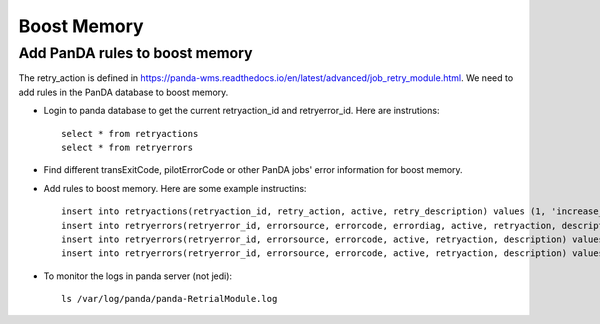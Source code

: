 Boost Memory
============

Add PanDA rules to boost memory
-------------------------------

The retry_action is defined in https://panda-wms.readthedocs.io/en/latest/advanced/job_retry_module.html.
We need to add rules in the PanDA database to boost memory.

- Login to panda database to get the current retryaction_id and retryerror_id.
  Here are instrutions::

      select * from retryactions
      select * from retryerrors

- Find different transExitCode, pilotErrorCode or other PanDA jobs' error information for boost memory.

- Add rules to boost memory.
  Here are some example instructins::

    insert into retryactions(retryaction_id, retry_action, active, retry_description) values (1, 'increase_memory_xtimes', 'Y', 'Job ran out of memory. Increase memory setting for next retry.');
    insert into retryerrors(retryerror_id, errorsource, errorcode, errordiag, active, retryaction, description) values(1, 'taskBufferErrorCode', 300, '.*The worker was finished while the job was starting.*', 'Y', 1, 'increase memory');
    insert into retryerrors(retryerror_id, errorsource, errorcode, active, retryaction, description) values(1, 'exeErrorCode', 137, 'Y', 1, 'increase memory');
    insert into retryerrors(retryerror_id, errorsource, errorcode, active, retryaction, description) values(2, 'pilotErrorCode', 1212, 'Y', 1, 'increase memory');

- To monitor the logs in panda server (not jedi)::

      ls /var/log/panda/panda-RetrialModule.log
